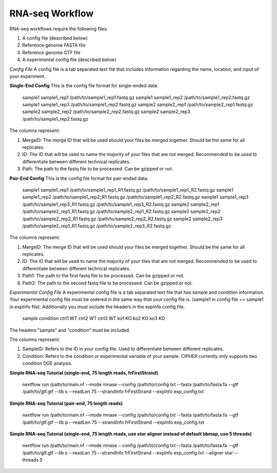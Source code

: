 RNA-seq Workflow
================

RNA-seq workflows require the following files:

1. A config file (described below)
2. Reference genome FASTA file
3. Reference genome GTF file
4. A experimental config file (described below)

*Config File*
A config file is a tab separated text file that includes information regarding the name, location, and input of your experiment.

**Single-End Config**
This is the config file format for single-ended data.

    sample1		sample1_rep1	/path/to/sample1_rep1.fastq.gz
    sample1		sample1_rep2	/path/to/sample1_rep2.fastq.gz
    sample1     sample1_rep3    /path/to/sample1_rep2.fastq.gz
    sample2		sample2_rep1	/path/to/sample2_rep1.fastq.gz
    sample2		sample2_rep2	/path/to/sample2_rep2.fastq.gz
    sample2     sample2_rep3    /path/to/sample1_rep2.fastq.gz

    ::

The columns represent:

1. MergeID: The merge ID that will be used should your files be merged together. Should be the same for all replicates.
2. ID: The ID that will be used to name the majority of your files that are not merged. Recommended to be used to differentiate between different technical replicates.
3. Path: The path to the fastq file to be processed. Can be gzipped or not.

**Pair-End Config**
This is the config file format for pair-ended data.

    sample1		sample1_rep1	/path/to/sample1_rep1_R1.fastq.gz /path/to/sample1_rep1_R2.fastq.gz
    sample1		sample1_rep2	/path/to/sample1_rep2_R1.fastq.gz /path/to/sample1_rep2_R2.fastq.gz
    sample1     sample1_rep3    /path/to/sample1_rep3_R1.fastq.gz /path/to/sample1_rep3_R2.fastq.gz
    sample2		sample2_rep1	/path/to/sample2_rep1_R1.fastq.gz /path/to/sample2_rep1_R2.fastq.gz
    sample2		sample2_rep2	/path/to/sample2_rep2_R1.fastq.gz /path/to/sample2_rep2_R2.fastq.gz
    sample2     sample2_rep3    /path/to/sample2_rep1_R1.fastq.gz /path/to/sample2_rep3_R2.fastq.gz

    ::

The columns represent:

1. MergeID: The merge ID that will be used should your files be merged together. Should be the same for all replicates.
2. ID: The ID that will be used to name the majority of your files that are not merged. Recommended to be used to differentiate between different technical replicates.
3. Path1: The path to the first fastq file to be processed. Can be gzipped or not.
4. Path2: The path to the second fastq file to be processed. Can be gzipped or not.

*Experimental Config File*
A experimental config file is a tab separated text file that has sample and condition information. Your experimental config file must be ordered in the same way that your config file is. (sample1 in config file == sample1 in expInfo file). Additionally you must include the headers in the expInfo config file.

   sample  condition
   ctrl1    WT
   ctrl2    WT
   ctrl3    WT
   ko1      KO
   ko2      KO
   ko3      KO

The headers "sample" and "condition" must be included.

The columns represent:

1. SampleID: Refers to the ID in your config file. Used to differentiate between different replicates.
2. Condition: Refers to the condition or experimental variable of your sample. CIPHER currently only supports two condition DGE analysis.

**Simple RNA-seq Tutorial (single-end, 75 length reads, frFirstStrand)**

    nextflow run /path/to/main.nf --mode mnase --config /path/to/config.txt --fasta /path/to/fasta.fa --gtf /path/to/gtf.gtf --lib s --readLen 75 --strandInfo frFirstStrand --expInfo exp_config.txt

    ::

**Simple RNA-seq Tutorial (pair-end, 75 length reads)**

    nextflow run /path/to/main.nf --mode mnase --config /path/to/config.txt --fasta /path/to/fasta.fa --gtf /path/to/gtf.gtf --lib p --readLen 75 --strandInfo frFirstStrand --expInfo exp_config.txt

    ::

**Simple RNA-seq Tutorial (single-end, 75 length reads, use star aligner instead of default bbmap, use 5 threads)**

    nextflow run /path/to/main.nf --mode mnase --config /path/to/config.txt --fasta /path/to/fasta.fa --gtf /path/to/gtf.gtf --lib s --readLen 75 --strandInfo frFirstStrand --expInfo exp_config.txt --aligner star --threads 5

    ::